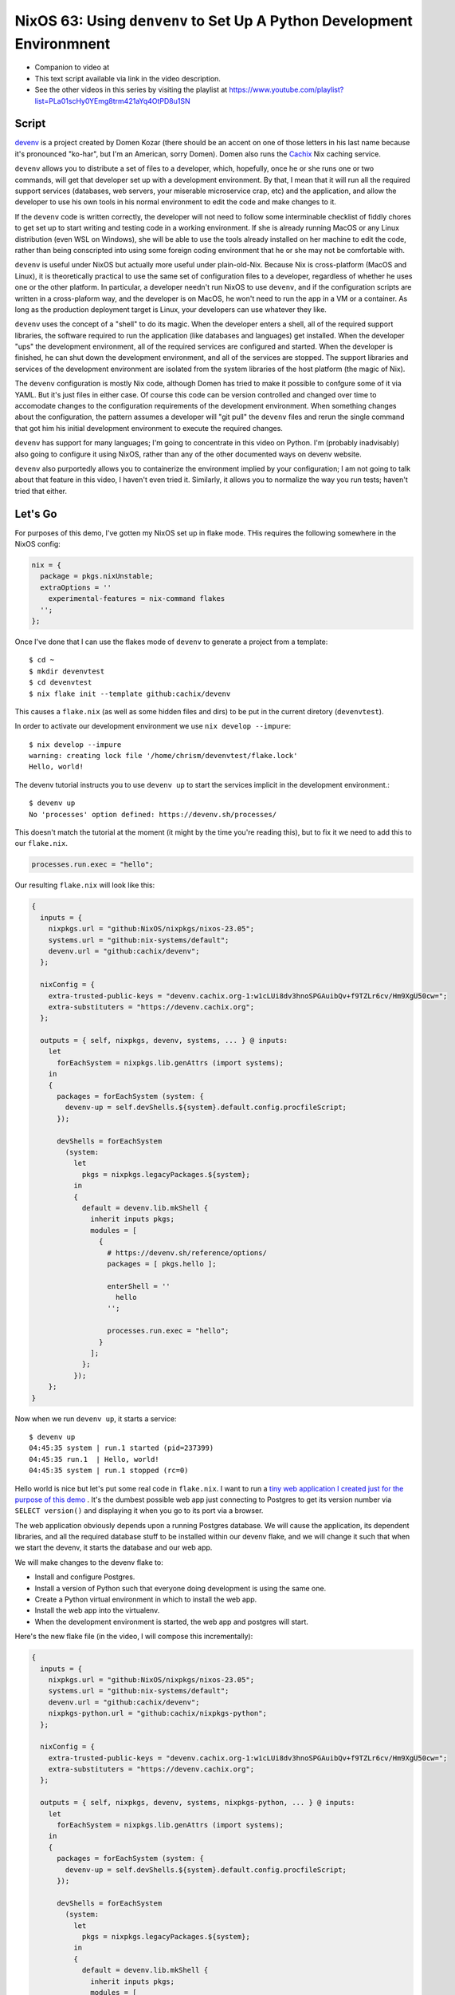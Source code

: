 =========================================================================
 NixOS 63: Using ``denvenv`` to Set Up A Python Development Environmnent
=========================================================================

- Companion to video at

- This text script available via link in the video description.

- See the other videos in this series by visiting the playlist at
  https://www.youtube.com/playlist?list=PLa01scHy0YEmg8trm421aYq4OtPD8u1SN

Script
======

`devenv <https://devenv.sh>`_ is a project created by Domen Kozar (there should
be an accent on one of those letters in his last name because it's pronounced
"ko-har", but I'm an American, sorry Domen).  Domen also runs the `Cachix
<https://cachix.org>`_ Nix caching service.

``devenv`` allows you to distribute a set of files to a developer, which,
hopefully, once he or she runs one or two commands, will get that developer set
up with a development environment.  By that, I mean that it will run all the
required support services (databases, web servers, your miserable microservice
crap, etc) and the application, and allow the developer to use his own tools in
his normal environment to edit the code and make changes to it.

If the ``devenv`` code is written correctly, the developer will not need to
follow some interminable checklist of fiddly chores to get set up to start
writing and testing code in a working environment.  If she is already running
MacOS or any Linux distribution (even WSL on Windows), she will be able to use
the tools already installed on her machine to edit the code, rather than being
conscripted into using some foreign coding environment that he or she may not
be comfortable with.

``devenv`` is useful under NixOS but actually more useful under plain-old-Nix.
Because Nix is cross-platform (MacOS and Linux), it is theoretically practical
to use the same set of configuration files to a developer, regardless of
whether he uses one or the other platform.  In particular, a developer needn't
run NixOS to use ``devenv``, and if the configuration scripts are written in a
cross-plaform way, and the developer is on MacOS, he won't need to run the app
in a VM or a container.  As long as the production deployment target is Linux,
your developers can use whatever they like.

``devenv`` uses the concept of a "shell" to do its magic.  When the developer
enters a shell, all of the required support libraries, the software required to
run the application (like databases and languages) get installed.  When the
developer "ups" the development environment, all of the required services are
configured and started.  When the developer is finished, he can shut down the
development environment, and all of the services are stopped.  The support
libraries and services of the development environment are isolated from the
system libraries of the host platform (the magic of Nix).

The ``devenv`` configuration is mostly Nix code, although Domen has tried to
make it possible to confgure some of it via YAML.  But it's just files in
either case. Of course this code can be version controlled and changed over
time to accomodate changes to the configuration requirements of the development
environment.  When something changes about the configuration, the pattern
assumes a developer will "git pull" the ``devenv`` files and rerun the single
command that got him his initial development environment to execute the
required changes.

``devenv`` has support for many languages; I'm going to concentrate in this
video on Python.  I'm (probably inadvisably) also going to configure it using
NixOS, rather than any of the other documented ways on devenv website.

``devenv`` also purportedly allows you to containerize the environment implied
by your configuration; I am not going to talk about that feature in this video,
I haven't even tried it.  Similarly, it allows you to normalize the way you run
tests; haven't tried that either.


Let's Go
========

For purposes of this demo, I've gotten my NixOS set up in flake mode.  THis
requires the following somewhere in the NixOS config:

.. code-block:: nix

  nix = {
    package = pkgs.nixUnstable;
    extraOptions = ''
      experimental-features = nix-command flakes
    '';
  };
  
Once I've done that I can use the flakes mode of ``devenv`` to generate a
project from a template::

  $ cd ~
  $ mkdir devenvtest
  $ cd devenvtest
  $ nix flake init --template github:cachix/devenv
  
This causes a ``flake.nix`` (as well as some hidden files and dirs) to be put
in the current diretory (``devenvtest``).

In order to activate our development environment we use ``nix develop --impure``::

  $ nix develop --impure
  warning: creating lock file '/home/chrism/devenvtest/flake.lock'
  Hello, world!

The devenv tutorial instructs you to use ``devenv up`` to start the services
implicit in the development environment.::

  $ devenv up
  No 'processes' option defined: https://devenv.sh/processes/
 
This doesn't match the tutorial at the moment (it might by the time you're
reading this), but to fix it we need to add this to our ``flake.nix``.

.. code-block:: nix

   processes.run.exec = "hello";

Our resulting ``flake.nix`` will look like this:

.. code-block:: nix

    {
      inputs = {
        nixpkgs.url = "github:NixOS/nixpkgs/nixos-23.05";
        systems.url = "github:nix-systems/default";
        devenv.url = "github:cachix/devenv";
      };

      nixConfig = {
        extra-trusted-public-keys = "devenv.cachix.org-1:w1cLUi8dv3hnoSPGAuibQv+f9TZLr6cv/Hm9XgU50cw=";
        extra-substituters = "https://devenv.cachix.org";
      };

      outputs = { self, nixpkgs, devenv, systems, ... } @ inputs:
        let
          forEachSystem = nixpkgs.lib.genAttrs (import systems);
        in
        {
          packages = forEachSystem (system: {
            devenv-up = self.devShells.${system}.default.config.procfileScript;
          });

          devShells = forEachSystem
            (system:
              let
                pkgs = nixpkgs.legacyPackages.${system};
              in
              {
                default = devenv.lib.mkShell {
                  inherit inputs pkgs;
                  modules = [
                    {
                      # https://devenv.sh/reference/options/
                      packages = [ pkgs.hello ];

                      enterShell = ''
                        hello
                      '';

                      processes.run.exec = "hello";
                    }
                  ];
                };
              });
        };
    }                

Now when we run ``devenv up``, it starts a service::

  $ devenv up
  04:45:35 system | run.1 started (pid=237399)
  04:45:35 run.1  | Hello, world!
  04:45:35 system | run.1 stopped (rc=0)
  
Hello world is nice but let's put some real code in ``flake.nix``.  I want to
run a `tiny web application I created just for the purpose of this demo
<https://github.com/mcdonc/.nixconfig/tree/master/videos/devenv/myproj>`_ .
It's the dumbest possible web app just connecting to Postgres to get its
version number via ``SELECT version()`` and displaying it when you go to its
port via a browser.

The web application obviously depends upon a running Postgres database.  We
will cause the application, its dependent libraries, and all the required
database stuff to be installed within our devenv flake, and we will change it
such that when we start the devenv, it starts the database and our web app.

We will make changes to the devenv flake to:

- Install and configure Postgres.

- Install a version of Python such that everyone doing development is
  using the same one.

- Create a Python virtual environment in which to install the web app.

- Install the web app into the virtualenv.

- When the development environment is started, the web app and postgres will
  start.
  
Here's the new flake file (in the video, I will compose this incrementally):

.. code-block:: nix

    {
      inputs = {
        nixpkgs.url = "github:NixOS/nixpkgs/nixos-23.05";
        systems.url = "github:nix-systems/default";
        devenv.url = "github:cachix/devenv";
        nixpkgs-python.url = "github:cachix/nixpkgs-python";
      };

      nixConfig = {
        extra-trusted-public-keys = "devenv.cachix.org-1:w1cLUi8dv3hnoSPGAuibQv+f9TZLr6cv/Hm9XgU50cw=";
        extra-substituters = "https://devenv.cachix.org";
      };

      outputs = { self, nixpkgs, devenv, systems, nixpkgs-python, ... } @ inputs:
        let
          forEachSystem = nixpkgs.lib.genAttrs (import systems);
        in
        {
          packages = forEachSystem (system: {
            devenv-up = self.devShells.${system}.default.config.procfileScript;
          });

          devShells = forEachSystem
            (system:
              let
                pkgs = nixpkgs.legacyPackages.${system};
              in
              {
                default = devenv.lib.mkShell {
                  inherit inputs pkgs;
                  modules = [
                    {
                      # https://devenv.sh/reference/options/
                      packages = [
                        pkgs.python311Packages.psycopg2
                      ]; # XXX pkgs?

                      services.postgres = {
                        enable = true;
                        initialDatabases = [{ name = "mydb"; }];
                        settings = {
                          unix_socket_directories = "/tmp";
                        };
                      };

                      languages.python = {
                        enable = true;
                        version = "3.11.3";
                        venv = {
                          enable = true;
                          quiet = true;
                        };
                      };

                      enterShell = ''pip install -e ./myproj'';

                      processes.myapp.exec = "pserve myproj/development.ini";
                    }
                  ];
                };
              });
        };
    }

Then I put the code that's in
https://github.com/mcdonc/.nixconfig/tree/master/videos/devenv/myproj into our
``~/devenvtest`` directory; the new flake changes rely on that.

After our changes, running ``nix develop --impure`` to get us into a devenv
shell does this::

    $ nix develop --impure
    Obtaining file:///home/chrism/projects/devenv_test/myproj
      Preparing metadata (setup.py) ... done
    Requirement already satisfied: plaster_pastedeploy in ./.devenv/state/venv/lib/python3.11/site-packages (from myproj==0.0) (1.0.1)
    Requirement already satisfied: pyramid in ./.devenv/state/venv/lib/python3.11/site-packages (from myproj==0.0) (2.0.2)
    Requirement already satisfied: pyramid_chameleon in ./.devenv/state/venv/lib/python3.11/site-packages (from myproj==0.0) (0.3)
    Requirement already satisfied: pyramid_debugtoolbar in ./.devenv/state/venv/lib/python3.11/site-packages (from myproj==0.0) (4.10)
    Requirement already satisfied: waitress in ./.devenv/state/venv/lib/python3.11/site-packages (from myproj==0.0) (2.1.2)
    Requirement already satisfied: psycopg2 in /nix/store/f5n0rfq5plb3nn855hmmimf1wrkfx6a6-devenv-profile/lib/python3.11/site-packages (from myproj==0.0) (2.9.5)
    Requirement already satisfied: PasteDeploy>=2.0 in ./.devenv/state/venv/lib/python3.11/site-packages (from plaster_pastedeploy->myproj==0.0) (3.1.0)
    Requirement already satisfied: plaster>=0.5 in ./.devenv/state/venv/lib/python3.11/site-packages (from plaster_pastedeploy->myproj==0.0) (1.1.2)
    Requirement already satisfied: hupper>=1.5 in ./.devenv/state/venv/lib/python3.11/site-packages (from pyramid->myproj==0.0) (1.12)
    Requirement already satisfied: setuptools in ./.devenv/state/venv/lib/python3.11/site-packages (from pyramid->myproj==0.0) (65.5.0)
    Requirement already satisfied: translationstring>=0.4 in ./.devenv/state/venv/lib/python3.11/site-packages (from pyramid->myproj==0.0) (1.4)
    Requirement already satisfied: venusian>=1.0 in ./.devenv/state/venv/lib/python3.11/site-packages (from pyramid->myproj==0.0) (3.1.0)
    Requirement already satisfied: webob>=1.8.3 in ./.devenv/state/venv/lib/python3.11/site-packages (from pyramid->myproj==0.0) (1.8.7)
    Requirement already satisfied: zope.deprecation>=3.5.0 in ./.devenv/state/venv/lib/python3.11/site-packages (from pyramid->myproj==0.0) (5.0)
    Requirement already satisfied: zope.interface>=3.8.0 in ./.devenv/state/venv/lib/python3.11/site-packages (from pyramid->myproj==0.0) (6.1)
    Requirement already satisfied: Chameleon in ./.devenv/state/venv/lib/python3.11/site-packages (from pyramid_chameleon->myproj==0.0) (4.4.0)
    Requirement already satisfied: pyramid-mako>=0.3.1 in ./.devenv/state/venv/lib/python3.11/site-packages (from pyramid_debugtoolbar->myproj==0.0) (1.1.0)
    Requirement already satisfied: Pygments in ./.devenv/state/venv/lib/python3.11/site-packages (from pyramid_debugtoolbar->myproj==0.0) (2.17.2)
    Requirement already satisfied: Mako>=1.1.0 in ./.devenv/state/venv/lib/python3.11/site-packages (from pyramid-mako>=0.3.1->pyramid_debugtoolbar->myproj==0.0) (1.3.0)
    Requirement already satisfied: MarkupSafe>=0.9.2 in ./.devenv/state/venv/lib/python3.11/site-packages (from Mako>=1.1.0->pyramid-mako>=0.3.1->pyramid_debugtoolbar->myproj==0.0) (2.1.3)
    Installing collected packages: myproj
      Attempting uninstall: myproj
        Found existing installation: myproj 0.0
        Uninstalling myproj-0.0:
          Successfully uninstalled myproj-0.0
      Running setup.py develop for myproj
    Successfully installed myproj-0.0

Running ``devenv up`` within the resulting shell gives us this::

    $ devenv up
    04:56:58 system     | myapp.1 started (pid=244844)
    04:56:58 system     | postgres.1 started (pid=244846)
    04:56:58 postgres.1 | 
    04:56:58 postgres.1 | PostgreSQL database directory appears to contain a database; Skipping initialization
    04:56:58 postgres.1 | 
    04:56:58 postgres.1 | 2023-12-14 09:56:58.161 GMT [244849] LOG:  starting PostgreSQL 14.9 on x86_64-pc-linux-gnu, compiled by gcc (GCC) 12.2.0, 64-bit
    04:56:58 postgres.1 | 2023-12-14 09:56:58.162 GMT [244849] LOG:  listening on Unix socket "/tmp/.s.PGSQL.5432"
    04:56:58 postgres.1 | 2023-12-14 09:56:58.164 GMT [244852] LOG:  database system was shut down at 2023-12-14 09:56:48 GMT
    04:56:58 postgres.1 | 2023-12-14 09:56:58.168 GMT [244849] LOG:  database system is ready to accept connections
    04:56:58 myapp.1    | Starting server in PID 244848.
    04:56:58 myapp.1    | 2023-12-14 04:56:58,596 INFO  [waitress:486][MainThread] Serving on http://[::1]:6543
    04:56:58 myapp.1    | 2023-12-14 04:56:58,597 INFO  [waitress:486][MainThread] Serving on http://127.0.0.1:6543
  
The app is now running on http://localhost:6543/ .  Visiting it gives us this.

.. image:: ./app.png

The webapp sucks but the important bit: Python is talking to Postgres, and the
database and the webapp are indeed running.  Conversely, If we press ctrl-C,
postgres and the webapp stop.  When we exit the devenv shell, we are back to
our normal world.

Why not use pure Nix instead of using ``devenv``?  Nix touts itself as a tool
useful to developers, right?  Welp, to be honest, I've never really used bare
Nix in anger.  But I know that replicating the convenience of what ``devenv``
gave us in this video might be tricky in NixOS, so probably even trickier in
bare Nix.  I think the question may be above my pay grade, because I'm frankly
unwilling to put in the work to find out how hard this would be without devenv,
cuz devenv exists.

